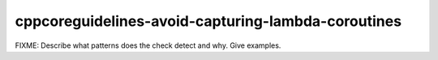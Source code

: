 .. title:: clang-tidy - cppcoreguidelines-avoid-capturing-lambda-coroutines

cppcoreguidelines-avoid-capturing-lambda-coroutines
===================================================

FIXME: Describe what patterns does the check detect and why. Give examples.
